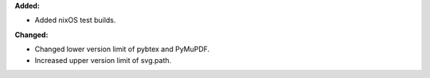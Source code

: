 **Added:**

* Added nixOS test builds.

**Changed:**

* Changed lower version limit of pybtex and PyMuPDF.
* Increased upper version limit of svg.path.
